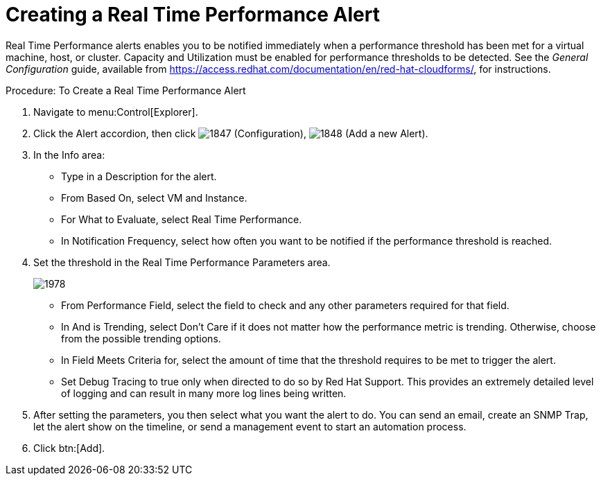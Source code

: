 [[_to_create_a_real_time_performance_alert]]
= Creating a Real Time Performance Alert

Real Time Performance alerts enables you to be notified immediately when a performance threshold has been met for a virtual machine, host, or cluster.
Capacity and Utilization must be enabled for performance thresholds to be detected.
See the _General Configuration_ guide, available from https://access.redhat.com/documentation/en/red-hat-cloudforms/, for instructions.

.Procedure: To Create a Real Time Performance Alert
. Navigate to menu:Control[Explorer]. 
. Click the [label]#Alert# accordion, then click  image:images/1847.png[] ([label]#Configuration#),  image:images/1848.png[] ([label]#Add a new Alert#). 
. In the [label]#Info# area: 
+
* Type in a [label]#Description# for the alert. 
* From [label]#Based On#, select [label]#VM and Instance#. 
* For [label]#What to Evaluate#, select [label]#Real Time Performance#. 
* In [label]#Notification Frequency#, select how often you want to be notified if the performance threshold is reached. 

. Set the threshold in the [label]#Real Time Performance Parameters# area. 
+

image::images/1978.png[]
+
* From [label]#Performance Field#, select the field to check and any other parameters required for that field. 
* In [label]#And is Trending#, select [label]#Don't Care# if it does not matter how the performance metric is trending.
  Otherwise, choose from the possible trending options. 
* In [label]#Field Meets Criteria for#, select the amount of time that the threshold requires to be met to trigger the alert. 
* Set [label]#Debug Tracing# to true only when directed to do so by Red Hat Support.
  This provides an extremely detailed level of logging and can result in many more log lines being written. 

. After setting the parameters, you then select what you want the alert to do.
  You can send an email, create an SNMP Trap, let the alert show on the timeline, or send a management event to start an automation process. 
. Click btn:[Add].

